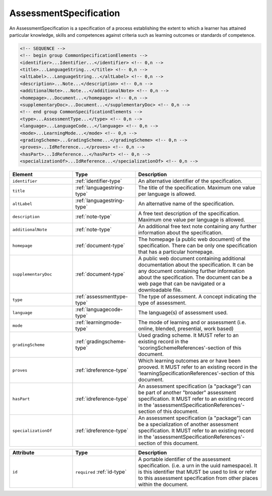 .. _assessmentspecification-type:

AssessmentSpecification
=======================

An AssessmentSpecification is a specification of a process establishing the extent to which a learner has attained particular knowledge, skills and competences against criteria such as learning outcomes or standards of competence.

.. code-block:: xml

  <!-- SEQUENCE -->
  <!-- begin group CommonSpecificationElements -->
  <identifier>...Identifier...</identifier> <!-- 0,n -->
  <title>...LanguageString...</title> <!-- 0,n -->
  <altLabel>...LanguageString...</altLabel> <!-- 0,n -->
  <description>...Note...</description> <!-- 0,n -->
  <additionalNote>...Note...</additionalNote> <!-- 0,n -->
  <homepage>...Document...</homepage> <!-- 0,n -->
  <supplementaryDoc>...Document...</supplementaryDoc> <!-- 0,n -->
  <!-- end group CommonSpecificationElements -->
  <type>...AssessmentType...</type> <!-- 0,n -->
  <language>...LanguageCode...</language> <!-- 0,n -->
  <mode>...LearningMode...</mode> <!-- 0,n -->
  <gradingScheme>...GradingScheme...</gradingScheme> <!-- 0,n -->
  <proves>...IdReference...</proves> <!-- 0,n -->
  <hasPart>...IdReference...</hasPart> <!-- 0,n -->
  <specializationOf>...IdReference...</specializationOf> <!-- 0,n -->

.. list-table::
    :widths: 25 25 50
    :header-rows: 1

    * - Element
      - Type
      - Description
    * - ``identifier``
      - :ref:`identifier-type`
      - An alternative identifier of the specification.
    * - ``title``
      - :ref:`languagestring-type`
      - The title of the specification. Maximum one value per language is allowed.
    * - ``altLabel``
      - :ref:`languagestring-type`
      - An alternative name of the specification.
    * - ``description``
      - :ref:`note-type`
      - A free text description of the specification. Maximum one value per language is allowed.
    * - ``additionalNote``
      - :ref:`note-type`
      - An additional free text note containing any further information about the specification.
    * - ``homepage``
      - :ref:`document-type`
      - The homepage (a public web document) of the specification. There can be only one specification that has a particular homepage.
    * - ``supplementaryDoc``
      - :ref:`document-type`
      - A public web document containing additional documentation about the specification. It can be any document containing further information about the specification. The document can be a web page that can be navigated or a downloadable file.
    * - ``type``
      - :ref:`assessmenttype-type`
      - The type of assessment. A concept indicating the type of assessment.
    * - ``language``
      - :ref:`languagecode-type`
      - The language(s) of assessment used.
    * - ``mode``
      - :ref:`learningmode-type`
      - The mode of learning and or assessment (i.e. online, blended, presential, work based)
    * - ``gradingScheme``
      - :ref:`gradingscheme-type`
      - Used grading scheme. It MUST refer to an existing record in the 'scoringSchemeReferences'-section of this document.
    * - ``proves``
      - :ref:`idreference-type`
      - Which learning outcomes are or have been prooved. It MUST refer to an existing record in the 'learningSpecificationReferences'-section of this document.
    * - ``hasPart``
      - :ref:`idreference-type`
      - An assessment specification (a "package") can be part of another "broader" assessment specification. It MUST refer to an existing record in the 'assessmentSpecificationReferences'-section of this document.
    * - ``specializationOf``
      - :ref:`idreference-type`
      - An assessment specification (a "package") can be a specialization of another assessment specification. It MUST refer to an existing record in the 'assessmentSpecificationReferences'-section of this document.


.. list-table::
    :widths: 25 25 50
    :header-rows: 1

    * - Attribute
      - Type
      - Description
    * - ``id``
      - ``required`` :ref:`id-type`
      - A portable identifier of the assessment specification. (i.e. a urn in the uuid namespace). It is this identifier that MUST be used to link or refer to this assessment specification from other places within the document.

